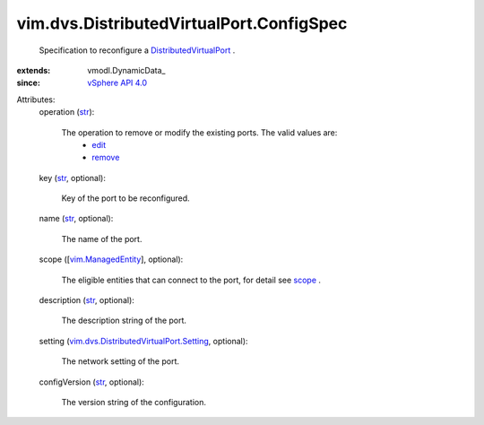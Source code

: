 
vim.dvs.DistributedVirtualPort.ConfigSpec
=========================================
  Specification to reconfigure a `DistributedVirtualPort <vim/dvs/DistributedVirtualPort.rst>`_ .
:extends: vmodl.DynamicData_
:since: `vSphere API 4.0 <vim/version.rst#vimversionversion5>`_

Attributes:
    operation (`str <https://docs.python.org/2/library/stdtypes.html>`_):

       The operation to remove or modify the existing ports. The valid values are:
        * `edit <vim/ConfigSpecOperation.rst#edit>`_
        * `remove <vim/ConfigSpecOperation.rst#remove>`_
    key (`str <https://docs.python.org/2/library/stdtypes.html>`_, optional):

       Key of the port to be reconfigured.
    name (`str <https://docs.python.org/2/library/stdtypes.html>`_, optional):

       The name of the port.
    scope ([`vim.ManagedEntity <vim/ManagedEntity.rst>`_], optional):

       The eligible entities that can connect to the port, for detail see `scope <vim/dvs/DistributedVirtualPort/ConfigInfo.rst#scope>`_ .
    description (`str <https://docs.python.org/2/library/stdtypes.html>`_, optional):

       The description string of the port.
    setting (`vim.dvs.DistributedVirtualPort.Setting <vim/dvs/DistributedVirtualPort/Setting.rst>`_, optional):

       The network setting of the port.
    configVersion (`str <https://docs.python.org/2/library/stdtypes.html>`_, optional):

       The version string of the configuration.
